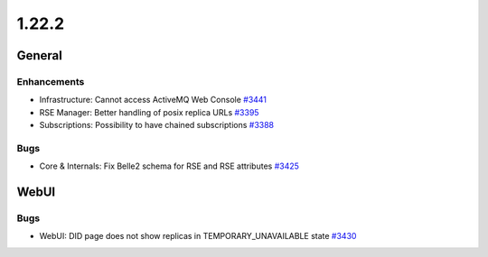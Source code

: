 ======
1.22.2
======

-------
General
-------

************
Enhancements
************

- Infrastructure: Cannot access ActiveMQ Web Console `#3441 <https://github.com/rucio/rucio/issues/3441>`_
- RSE Manager: Better handling of posix replica URLs `#3395 <https://github.com/rucio/rucio/issues/3395>`_
- Subscriptions: Possibility to have chained subscriptions `#3388 <https://github.com/rucio/rucio/issues/3388>`_

****
Bugs
****

- Core & Internals: Fix Belle2 schema for RSE and RSE attributes `#3425 <https://github.com/rucio/rucio/issues/3425>`_

-----
WebUI
-----

****
Bugs
****

- WebUI: DID page does not show replicas in TEMPORARY_UNAVAILABLE state `#3430 <https://github.com/rucio/rucio/issues/3430>`_
